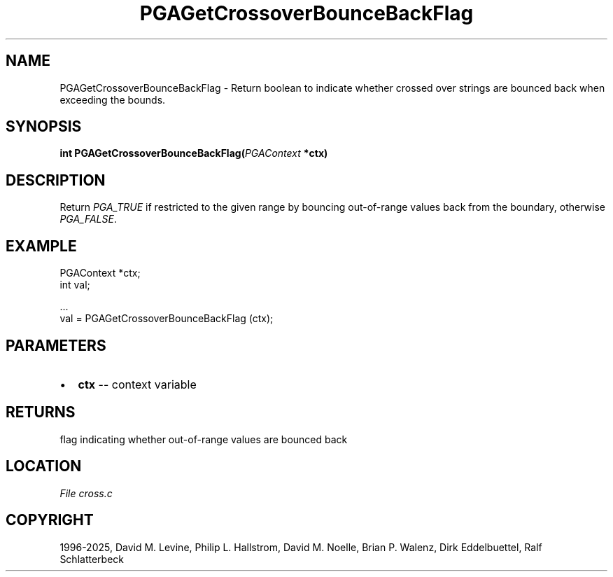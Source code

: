 .\" Man page generated from reStructuredText.
.
.
.nr rst2man-indent-level 0
.
.de1 rstReportMargin
\\$1 \\n[an-margin]
level \\n[rst2man-indent-level]
level margin: \\n[rst2man-indent\\n[rst2man-indent-level]]
-
\\n[rst2man-indent0]
\\n[rst2man-indent1]
\\n[rst2man-indent2]
..
.de1 INDENT
.\" .rstReportMargin pre:
. RS \\$1
. nr rst2man-indent\\n[rst2man-indent-level] \\n[an-margin]
. nr rst2man-indent-level +1
.\" .rstReportMargin post:
..
.de UNINDENT
. RE
.\" indent \\n[an-margin]
.\" old: \\n[rst2man-indent\\n[rst2man-indent-level]]
.nr rst2man-indent-level -1
.\" new: \\n[rst2man-indent\\n[rst2man-indent-level]]
.in \\n[rst2man-indent\\n[rst2man-indent-level]]u
..
.TH "PGAGetCrossoverBounceBackFlag" "3" "2025-04-19" "" "PGAPack"
.SH NAME
PGAGetCrossoverBounceBackFlag \- Return boolean to indicate whether crossed over strings are bounced back when exceeding the bounds. 
.SH SYNOPSIS
.B int PGAGetCrossoverBounceBackFlag(\fI\%PGAContext\fP *ctx) 
.sp
.SH DESCRIPTION
.sp
Return \fI\%PGA_TRUE\fP if restricted to the given range by
bouncing out\-of\-range values back from the boundary, otherwise
\fI\%PGA_FALSE\fP\&.
.SH EXAMPLE
.sp
.EX
PGAContext *ctx;
int val;

\&...
val = PGAGetCrossoverBounceBackFlag (ctx);
.EE

 
.SH PARAMETERS
.IP \(bu 2
\fBctx\fP \-\- context variable 
.SH RETURNS
flag indicating whether out\-of\-range values are bounced back
.SH LOCATION
\fI\%File cross.c\fP
.SH COPYRIGHT
1996-2025, David M. Levine, Philip L. Hallstrom, David M. Noelle, Brian P. Walenz, Dirk Eddelbuettel, Ralf Schlatterbeck
.\" Generated by docutils manpage writer.
.
